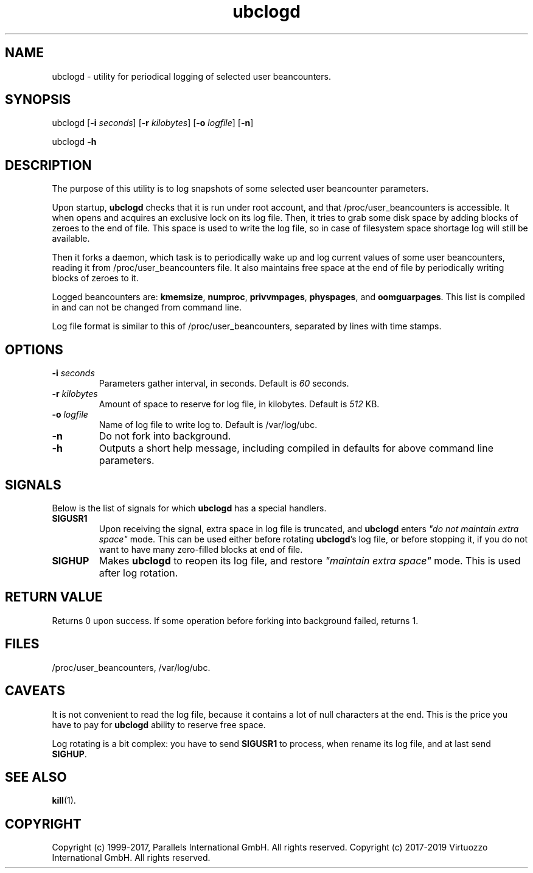 .\" $Id$
.TH ubclogd 8 "October 2009" "@PRODUCT_NAME_SHORT@"
.SH NAME
ubclogd \- utility for periodical logging of selected user beancounters.
.SH SYNOPSIS
ubclogd [\fB-i\fR \fIseconds\fR] [\fB-r\fR \fIkilobytes\fR]
[\fB-o\fR \fIlogfile\fR] [\fB-n\fR]
.PP
ubclogd \fB-h\fR
.SH DESCRIPTION
The purpose of this utility is to log snapshots of some selected user
beancounter parameters.
.PP
Upon startup, \fBubclogd\fR checks that it is run under root account, and that
\fB\f(CW/proc/user_beancounters\fR is accessible. It when opens and acquires
an exclusive lock on its log file. Then, it tries to grab some disk space
by adding blocks of zeroes to the end of file. This space is used to write
the log file, so in case of filesystem space shortage log will still
be available.
.PP
Then it forks a daemon, which task is to periodically wake up and
log current values of some user beancounters, reading it from
\fB\f(CW/proc/user_beancounters\fR file. It also maintains free space
at the end of file by periodically writing blocks of zeroes to it.
.PP
Logged beancounters are: \fBkmemsize\fR, \fBnumproc\fR, \fBprivvmpages\fR,
\fBphyspages\fR, and \fBoomguarpages\fR. This list is compiled in and can
not be changed from command line.
.PP
Log file format is similar to this of \fB\f(CW/proc/user_beancounters\fR,
separated by lines with time stamps.
.SH OPTIONS
.IP "\fB-i\fR \fIseconds\fR"
Parameters gather interval, in seconds. Default is \fI60\fR seconds.
.IP "\fB-r\fR \fIkilobytes\fR"
Amount of space to reserve for log file, in kilobytes. Default is \fI512\fR KB.
.IP "\fB-o\fR \fIlogfile\fR"
Name of log file to write log to. Default is
\f(CW/var/log/ubc\fR.
.IP \fB-n\fR
Do not fork into background.
.IP \fB-h\fR
Outputs a short help message, including compiled in defaults
for above command line parameters.
.SH SIGNALS
Below is the list of signals for which \fBubclogd\fR has a special handlers.
.IP \fBSIGUSR1\fR
Upon receiving the signal, extra space in log file is truncated, and
\fBubclogd\fR enters \fI"do not maintain extra space"\fR mode. This
can be used either before rotating \fBubclogd\fR's log file, or before
stopping it, if you do not want to have many zero-filled blocks
at end of file.
.IP \fBSIGHUP\fR
Makes \fBubclogd\fR to reopen its log file, and restore
\fI"maintain extra space"\fR mode. This is used after log rotation.
.SH RETURN VALUE
Returns 0 upon success. If some operation before forking into background
failed, returns 1.
.SH FILES
.BR \f(CW/proc/user_beancounters\fR ,
.BR \f(CW/var/log/ubc .
.SH CAVEATS
It is not convenient to read the log file, because it contains a lot
of null characters at the end. This is the price you have to pay for
\fBubclogd\fR ability to reserve free space.
.PP
Log rotating is a bit complex: you have to send \fBSIGUSR1\fR to
process, when rename its log file, and at last send \fBSIGHUP\fR.
.SH SEE ALSO
.BR kill (1).
.SH COPYRIGHT
Copyright (c) 1999-2017, Parallels International GmbH. All rights reserved.
Copyright (c) 2017-2019 Virtuozzo International GmbH. All rights reserved.
